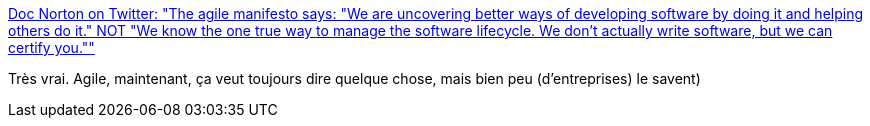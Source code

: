 :jbake-type: post
:jbake-status: published
:jbake-title: Doc Norton on Twitter: "The agile manifesto says: "We are uncovering better ways of developing software by doing it and helping others do it." NOT "We know the one true way to manage the software lifecycle. We don't actually write software, but we can certify you.""
:jbake-tags: citation,organisation,agile,_mois_févr.,_année_2018
:jbake-date: 2018-02-26
:jbake-depth: ../
:jbake-uri: shaarli/1519648961000.adoc
:jbake-source: https://nicolas-delsaux.hd.free.fr/Shaarli?searchterm=https%3A%2F%2Ftwitter.com%2FDocOnDev%2Fstatus%2F967050212891070464&searchtags=citation+organisation+agile+_mois_f%C3%A9vr.+_ann%C3%A9e_2018
:jbake-style: shaarli

https://twitter.com/DocOnDev/status/967050212891070464[Doc Norton on Twitter: "The agile manifesto says: "We are uncovering better ways of developing software by doing it and helping others do it." NOT "We know the one true way to manage the software lifecycle. We don't actually write software, but we can certify you.""]

Très vrai. Agile, maintenant, ça veut toujours dire quelque chose, mais bien peu (d'entreprises) le savent)
